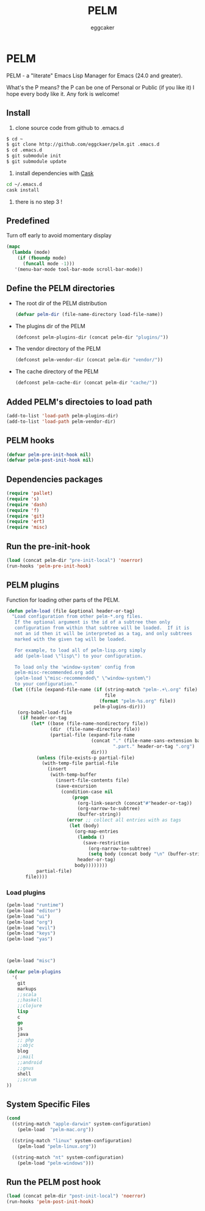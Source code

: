 #+STARTUP:    align fold nodlcheck hidestars oddeven lognotestate
#+FILETAGS:   PELM
#+SEQ_TODO:   TODO(t) NEXT(i) WAITING(w@) | DONE(d) CANCELED(c@)
#+TAGS:       Write(w) Update(u) Fix(f) Check(c)
#+TITLE:      PELM
#+AUTHOR:     eggcaker
#+EMAIL:      eggcaker AT gmail DOT com
#+LANGUAGE:   en
#+PRIORITIES: A C B
#+CATEGORY:   PELM
#+OPTIONS:    H:3 num:nil toc:nil \n:nil @:t ::t |:t ^:t -:t f:t *:t TeX:t LaTeX:t skip:nil d:(HIDE) tags:not-in-toc
#+ARCHIVE:    pelm-todo_archive::

* PELM

PELM - a "literate" Emacs Lisp Manager for Emacs (24.0 and greater).

What's the P means? the P can be one of Personal or Public (if you like it)
I hope every body like it. Any fork is welcome!

** Install

1. clone source code from github to .emacs.d
#+BEGIN_SRC sh
$ cd ~
$ git clone http://github.com/eggckaer/pelm.git .emacs.d
$ cd .emacs.d
$ git submodule init
$ git submodule update
#+END_SRC
2. install dependencies with [[https://github.com/cask/cask][Cask]]
#+BEGIN_SRC sh
cd ~/.emacs.d
cask install
#+END_SRC
3. there is no step 3 !

** Predefined

Turn off early to avoid momentary display

#+BEGIN_SRC emacs-lisp
(mapc
  (lambda (mode)
    (if (fboundp mode)
      (funcall mode -1)))
   '(menu-bar-mode tool-bar-mode scroll-bar-mode))
#+END_SRC

** Define the PELM directories
- The root dir of the PELM distribution
  #+BEGIN_SRC emacs-lisp
  (defvar pelm-dir (file-name-directory load-file-name))
  #+END_SRC
- The plugins dir of the PELM
  #+BEGIN_SRC emacs-lisp
  (defconst pelm-plugins-dir (concat pelm-dir "plugins/"))
  #+END_SRC
- The vendor directory of the PELM
  #+BEGIN_SRC emacs-lisp
  (defconst pelm-vendor-dir (concat pelm-dir "vendor/"))
  #+END_SRC
- The cache directory of the PELM
  #+BEGIN_SRC emacs-lisp
  (defconst pelm-cache-dir (concat pelm-dir "cache/"))
  #+END_SRC

** Added PELM's directoies to load path
#+BEGIN_SRC emacs-lisp
(add-to-list 'load-path pelm-plugins-dir)
(add-to-list 'load-path pelm-vendor-dir)
#+END_SRC

** PELM hooks
#+BEGIN_SRC  emacs-lisp
(defvar pelm-pre-init-hook nil)
(defvar pelm-post-init-hook nil)
#+END_SRC

** Dependencies packages
#+BEGIN_SRC emacs-lisp
(require 'pallet)
(require 's)
(require 'dash)
(require 'f)
(require 'git)
(require 'ert)
(require 'misc)
#+END_SRC
** Run the pre-init-hook
#+BEGIN_SRC  emacs-lisp
(load (concat pelm-dir "pre-init-local") 'noerror)
(run-hooks 'pelm-pre-init-hook)
#+END_SRC
** PELM plugins

Function for loading other parts of the PELM.

#+NAME: pelm-load
#+BEGIN_SRC emacs-lisp
(defun pelm-load (file &optional header-or-tag)
  "Load configuration from other pelm-*.org files.
   If the optional argument is the id of a subtree then only
   configuration from within that subtree will be loaded.  If it is
   not an id then it will be interpreted as a tag, and only subtrees
   marked with the given tag will be loaded.

   For example, to load all of pelm-lisp.org simply
   add (pelm-load \"lisp\") to your configuration.

   To load only the 'window-system' config from
   pelm-misc-recommended.org add
   (pelm-load \"misc-recommended\" \"window-system\")
   to your configuration."
  (let ((file (expand-file-name (if (string-match "pelm-.+\.org" file)
                                    file
                                  (format "pelm-%s.org" file))
                                pelm-plugins-dir)))
    (org-babel-load-file
     (if header-or-tag
         (let* ((base (file-name-nondirectory file))
                (dir  (file-name-directory file))
                (partial-file (expand-file-name
                               (concat "." (file-name-sans-extension base)
                                       ".part." header-or-tag ".org")
                               dir)))
           (unless (file-exists-p partial-file)
             (with-temp-file partial-file
               (insert
                (with-temp-buffer
                  (insert-file-contents file)
                  (save-excursion
                    (condition-case nil
                        (progn
                          (org-link-search (concat"#"header-or-tag))
                          (org-narrow-to-subtree)
                          (buffer-string))
                      (error ;; collect all entries with as tags
                       (let (body)
                         (org-map-entries
                          (lambda ()
                            (save-restriction
                              (org-narrow-to-subtree)
                              (setq body (concat body "\n" (buffer-string)))))
                          header-or-tag)
                         body))))))))
           partial-file)
       file))))
  #+END_SRC

*** Load plugins

#+BEGIN_SRC emacs-lisp
(pelm-load "runtime")
(pelm-load "editor")
(pelm-load "ui")
(pelm-load "org")
(pelm-load "evil")
(pelm-load "keys")
(pelm-load "yas")



(pelm-load "misc")
#+END_SRC

#+BEGIN_SRC  emacs-lisp
(defvar pelm-plugins
  '(
    git
    markups
    ;;scala
    ;;haskell
    ;;clojure
    lisp
    c
    go
    js
    java
    ;; php
    ;;objc
    blog
    ;;mail
    ;;android
    ;;gnus
    shell
    ;;scrum
))

#+END_SRC

** System Specific Files
#+BEGIN_SRC  emacs-lisp
(cond
  ((string-match "apple-darwin" system-configuration)
    (pelm-load  "pelm-mac.org"))

  ((string-match "linux" system-configuration)
    (pelm-load "pelm-linux.org"))

  ((string-match "nt" system-configuration)
    (pelm-load "pelm-windows")))

#+END_SRC

** Run the PELM post hook
#+BEGIN_SRC emacs-lisp
(load (concat pelm-dir "post-init-local") 'noerror)
(run-hooks 'pelm-post-init-hook)
#+END_SRC
